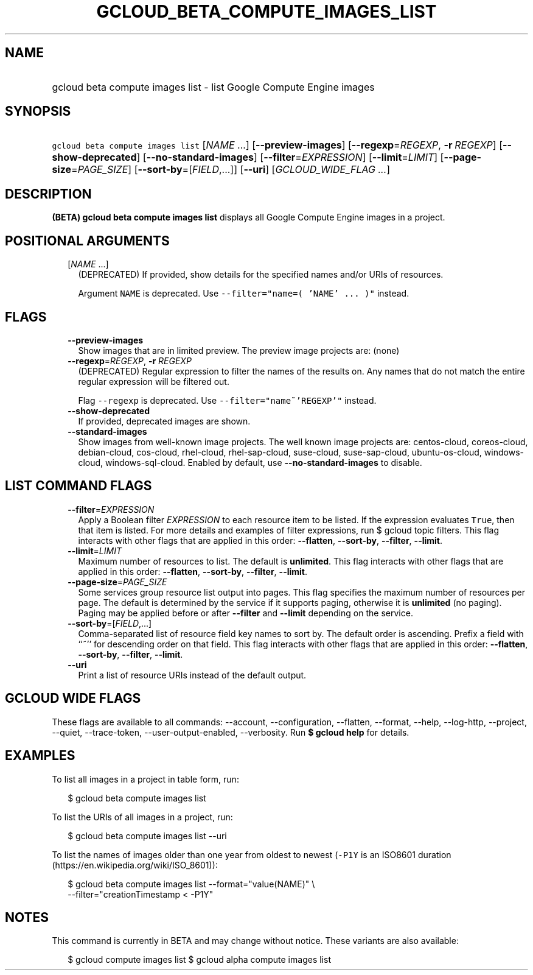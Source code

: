 
.TH "GCLOUD_BETA_COMPUTE_IMAGES_LIST" 1



.SH "NAME"
.HP
gcloud beta compute images list \- list Google Compute Engine images



.SH "SYNOPSIS"
.HP
\f5gcloud beta compute images list\fR [\fINAME\fR\ ...] [\fB\-\-preview\-images\fR] [\fB\-\-regexp\fR=\fIREGEXP\fR,\ \fB\-r\fR\ \fIREGEXP\fR] [\fB\-\-show\-deprecated\fR] [\fB\-\-no\-standard\-images\fR] [\fB\-\-filter\fR=\fIEXPRESSION\fR] [\fB\-\-limit\fR=\fILIMIT\fR] [\fB\-\-page\-size\fR=\fIPAGE_SIZE\fR] [\fB\-\-sort\-by\fR=[\fIFIELD\fR,...]] [\fB\-\-uri\fR] [\fIGCLOUD_WIDE_FLAG\ ...\fR]



.SH "DESCRIPTION"

\fB(BETA)\fR \fBgcloud beta compute images list\fR displays all Google Compute
Engine images in a project.



.SH "POSITIONAL ARGUMENTS"

.RS 2m
.TP 2m
[\fINAME\fR ...]
(DEPRECATED) If provided, show details for the specified names and/or URIs of
resources.

Argument \f5NAME\fR is deprecated. Use \f5\-\-filter="name=( 'NAME' ... )"\fR
instead.


.RE
.sp

.SH "FLAGS"

.RS 2m
.TP 2m
\fB\-\-preview\-images\fR
Show images that are in limited preview. The preview image projects are: (none)

.TP 2m
\fB\-\-regexp\fR=\fIREGEXP\fR, \fB\-r\fR \fIREGEXP\fR
(DEPRECATED) Regular expression to filter the names of the results on. Any names
that do not match the entire regular expression will be filtered out.

Flag \f5\-\-regexp\fR is deprecated. Use \f5\-\-filter="name~'REGEXP'"\fR
instead.

.TP 2m
\fB\-\-show\-deprecated\fR
If provided, deprecated images are shown.

.TP 2m
\fB\-\-standard\-images\fR
Show images from well\-known image projects. The well known image projects are:
centos\-cloud, coreos\-cloud, debian\-cloud, cos\-cloud, rhel\-cloud,
rhel\-sap\-cloud, suse\-cloud, suse\-sap\-cloud, ubuntu\-os\-cloud,
windows\-cloud, windows\-sql\-cloud. Enabled by default, use
\fB\-\-no\-standard\-images\fR to disable.


.RE
.sp

.SH "LIST COMMAND FLAGS"

.RS 2m
.TP 2m
\fB\-\-filter\fR=\fIEXPRESSION\fR
Apply a Boolean filter \fIEXPRESSION\fR to each resource item to be listed. If
the expression evaluates \f5True\fR, then that item is listed. For more details
and examples of filter expressions, run $ gcloud topic filters. This flag
interacts with other flags that are applied in this order: \fB\-\-flatten\fR,
\fB\-\-sort\-by\fR, \fB\-\-filter\fR, \fB\-\-limit\fR.

.TP 2m
\fB\-\-limit\fR=\fILIMIT\fR
Maximum number of resources to list. The default is \fBunlimited\fR. This flag
interacts with other flags that are applied in this order: \fB\-\-flatten\fR,
\fB\-\-sort\-by\fR, \fB\-\-filter\fR, \fB\-\-limit\fR.

.TP 2m
\fB\-\-page\-size\fR=\fIPAGE_SIZE\fR
Some services group resource list output into pages. This flag specifies the
maximum number of resources per page. The default is determined by the service
if it supports paging, otherwise it is \fBunlimited\fR (no paging). Paging may
be applied before or after \fB\-\-filter\fR and \fB\-\-limit\fR depending on the
service.

.TP 2m
\fB\-\-sort\-by\fR=[\fIFIELD\fR,...]
Comma\-separated list of resource field key names to sort by. The default order
is ascending. Prefix a field with ``~'' for descending order on that field. This
flag interacts with other flags that are applied in this order:
\fB\-\-flatten\fR, \fB\-\-sort\-by\fR, \fB\-\-filter\fR, \fB\-\-limit\fR.

.TP 2m
\fB\-\-uri\fR
Print a list of resource URIs instead of the default output.


.RE
.sp

.SH "GCLOUD WIDE FLAGS"

These flags are available to all commands: \-\-account, \-\-configuration,
\-\-flatten, \-\-format, \-\-help, \-\-log\-http, \-\-project, \-\-quiet,
\-\-trace\-token, \-\-user\-output\-enabled, \-\-verbosity. Run \fB$ gcloud
help\fR for details.



.SH "EXAMPLES"

To list all images in a project in table form, run:

.RS 2m
$ gcloud beta compute images list
.RE

To list the URIs of all images in a project, run:

.RS 2m
$ gcloud beta compute images list \-\-uri
.RE

To list the names of images older than one year from oldest to newest
(\f5\-P1Y\fR is an ISO8601 duration (https://en.wikipedia.org/wiki/ISO_8601)):

.RS 2m
$ gcloud beta compute images list \-\-format="value(NAME)" \e
    \-\-filter="creationTimestamp < \-P1Y"
.RE



.SH "NOTES"

This command is currently in BETA and may change without notice. These variants
are also available:

.RS 2m
$ gcloud compute images list
$ gcloud alpha compute images list
.RE

